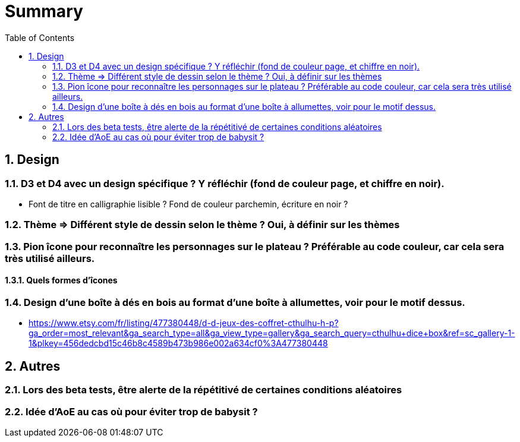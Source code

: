 :experimental:
:source-highlighter: pygments
:data-uri:
:icons: font
:toc:
:numbered:

= Summary

== Design

=== D3 et D4 avec un design spécifique ? Y réfléchir (fond de couleur page, et chiffre en noir).

* Font de titre en calligraphie lisible ? Fond de couleur parchemin, écriture en noir ?

=== Thème => Différent style de dessin selon le thème ? Oui, à définir sur les thèmes

=== Pion îcone pour reconnaître les personnages sur le plateau ? Préférable au code couleur, car cela sera très utilisé ailleurs.

==== Quels formes d'îcones 

=== Design d'une boîte à dés en bois au format d'une boîte à allumettes, voir pour le motif dessus.

* https://www.etsy.com/fr/listing/477380448/d-d-jeux-des-coffret-cthulhu-h-p?ga_order=most_relevant&ga_search_type=all&ga_view_type=gallery&ga_search_query=cthulhu+dice+box&ref=sc_gallery-1-1&plkey=456dedcbd15c46b8c4589b473b986e002a634cf0%3A477380448

== Autres

=== Lors des beta tests, être alerte de la répétitivé de certaines conditions aléatoires

=== Idée d'AoE au cas où pour éviter trop de babysit ?
